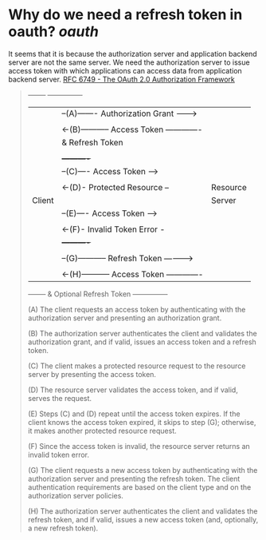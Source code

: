 * Why do we need a refresh token in oauth? [[oauth]]
It seems that it is because the authorization server and application backend server are not the same server. We need the authorization server to issue access token with which applications can access data from application backend server.
[[https://datatracker.ietf.org/doc/html/rfc6749#section-1.5][RFC 6749 - The OAuth 2.0 Authorization Framework]]
 
#+BEGIN_QUOTE
  +--------+                                           +---------------+
  |        |--(A)------- Authorization Grant --------->|               |
  |        |                                           |               |
  |        |<-(B)----------- Access Token -------------|               |
  |        |               & Refresh Token             |               |
  |        |                                           |               |
  |        |                            +----------+   |               |
  |        |--(C)---- Access Token ---->|          |   |               |
  |        |                            |          |   |               |
  |        |<-(D)- Protected Resource --| Resource |   | Authorization |
  | Client |                            |  Server  |   |     Server    |
  |        |--(E)---- Access Token ---->|          |   |               |
  |        |                            |          |   |               |
  |        |<-(F)- Invalid Token Error -|          |   |               |
  |        |                            +----------+   |               |
  |        |                                           |               |
  |        |--(G)----------- Refresh Token ----------->|               |
  |        |                                           |               |
  |        |<-(H)----------- Access Token -------------|               |
  +--------+           & Optional Refresh Token        +---------------+
  
  
  (A)  The client requests an access token by authenticating with the
       authorization server and presenting an authorization grant.
  
  (B)  The authorization server authenticates the client and validates
       the authorization grant, and if valid, issues an access token
       and a refresh token.
  
  (C)  The client makes a protected resource request to the resource
       server by presenting the access token.
  
  (D)  The resource server validates the access token, and if valid,
       serves the request.
  
  (E)  Steps (C) and (D) repeat until the access token expires.  If the
       client knows the access token expired, it skips to step (G);
       otherwise, it makes another protected resource request.
  
  (F)  Since the access token is invalid, the resource server returns
       an invalid token error.
  
  (G)  The client requests a new access token by authenticating with
       the authorization server and presenting the refresh token.  The
       client authentication requirements are based on the client type
       and on the authorization server policies.
  
  (H)  The authorization server authenticates the client and validates
       the refresh token, and if valid, issues a new access token (and,
       optionally, a new refresh token).

#+END_QUOTE